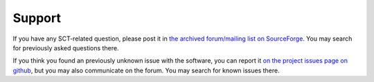 Support
#######


If you have any SCT-related question, please post it in `the archived forum/mailing list
on SourceForge <https://sourceforge.net/p/spinalcordtoolbox/discussion/help/>`_.
You may search for previously asked questions there.

If you think you found an previously unknown issue with the software,
you can report it `on the project issues page on github
<https://github.com/neuropoly/spinalcordtoolbox/issues/>`_,
but you may also communicate on the forum.
You may search for known issues there.

